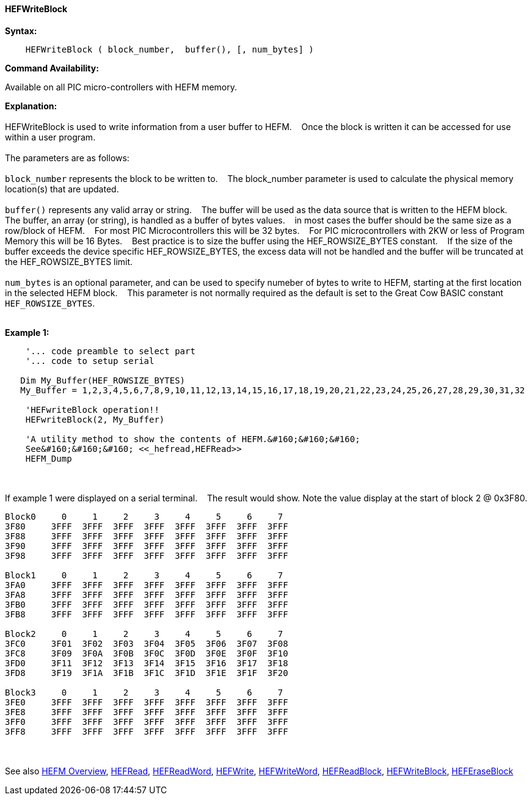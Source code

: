 ==== HEFWriteBlock


*Syntax:*
[subs="quotes"]
----
    HEFWriteBlock ( block_number,  buffer(), [, num_bytes] )
----
*Command Availability:*

Available on all PIC micro-controllers with HEFM memory.

*Explanation:*
{empty} +
{empty} +
HEFWriteBlock is used to write information from a user buffer to HEFM.&#160;&#160;&#160;
Once the block is written  it can be accessed for use within a user program.
{empty} +
{empty} +
The parameters are as follows:
{empty} +
{empty} +
`block_number` represents the block to be written to.&#160;&#160;&#160;
The block_number parameter is used to calculate the physical memory location(s) that are updated.
{empty} +
{empty} +
`buffer()` represents any valid array or string.&#160;&#160;&#160;
The buffer will be used as the data source that is written to the HEFM block.&#160;&#160;&#160;
The buffer, an array (or string), is handled as a buffer of bytes values.&#160;&#160;&#160;
in most cases the buffer should be the same size as a row/block of HEFM.&#160;&#160;&#160;
For most PIC Microcontrollers this will be 32 bytes.&#160;&#160;&#160;
For PIC microcontrollers with 2KW or less of Program Memory this will be 16 Bytes.&#160;&#160;&#160;
Best practice is to size the buffer using the HEF_ROWSIZE_BYTES constant.&#160;&#160;&#160;
If the size of the buffer exceeds the device specific HEF_ROWSIZE_BYTES, the excess data will not be handled and the buffer will be truncated at the HEF_ROWSIZE_BYTES limit.&#160;&#160;&#160;
{empty} +
{empty} +
`num_bytes` is an optional parameter, and can be used to specify numeber of bytes to write to HEFM, starting at the first location in the selected HEFM block.&#160;&#160;&#160;
This parameter is not normally required as the default is set to the Great Cow BASIC constant `HEF_ROWSIZE_BYTES`.
{empty} +
{empty} +

*Example 1:*
----
    '... code preamble to select part
    '... code to setup serial

   Dim My_Buffer(HEF_ROWSIZE_BYTES)
   My_Buffer = 1,2,3,4,5,6,7,8,9,10,11,12,13,14,15,16,17,18,19,20,21,22,23,24,25,26,27,28,29,30,31,32

    'HEFwriteBlock operation!!
    HEFwriteBlock(2, My_Buffer)

    'A utility method to show the contents of HEFM.&#160;&#160;&#160;
    See&#160;&#160;&#160; <<_hefread,HEFRead>>
    HEFM_Dump
----

{empty} +
{empty} +
If example 1 were displayed on a serial terminal.&#160;&#160;&#160;
The result would show. Note the value display at the start of block 2 @ 0x3F80.
----
Block0     0     1     2     3     4     5     6     7
3F80     3FFF  3FFF  3FFF  3FFF  3FFF  3FFF  3FFF  3FFF  
3F88     3FFF  3FFF  3FFF  3FFF  3FFF  3FFF  3FFF  3FFF  
3F90     3FFF  3FFF  3FFF  3FFF  3FFF  3FFF  3FFF  3FFF  
3F98     3FFF  3FFF  3FFF  3FFF  3FFF  3FFF  3FFF  3FFF  

Block1     0     1     2     3     4     5     6     7
3FA0     3FFF  3FFF  3FFF  3FFF  3FFF  3FFF  3FFF  3FFF  
3FA8     3FFF  3FFF  3FFF  3FFF  3FFF  3FFF  3FFF  3FFF  
3FB0     3FFF  3FFF  3FFF  3FFF  3FFF  3FFF  3FFF  3FFF  
3FB8     3FFF  3FFF  3FFF  3FFF  3FFF  3FFF  3FFF  3FFF  

Block2     0     1     2     3     4     5     6     7
3FC0     3F01  3F02  3F03  3F04  3F05  3F06  3F07  3F08  
3FC8     3F09  3F0A  3F0B  3F0C  3F0D  3F0E  3F0F  3F10  
3FD0     3F11  3F12  3F13  3F14  3F15  3F16  3F17  3F18  
3FD8     3F19  3F1A  3F1B  3F1C  3F1D  3F1E  3F1F  3F20  

Block3     0     1     2     3     4     5     6     7
3FE0     3FFF  3FFF  3FFF  3FFF  3FFF  3FFF  3FFF  3FFF  
3FE8     3FFF  3FFF  3FFF  3FFF  3FFF  3FFF  3FFF  3FFF  
3FF0     3FFF  3FFF  3FFF  3FFF  3FFF  3FFF  3FFF  3FFF  
3FF8     3FFF  3FFF  3FFF  3FFF  3FFF  3FFF  3FFF  3FFF  

----
{empty} +
{empty} +
See also
<<_hefm_overview,HEFM Overview>>,
<<_hefread,HEFRead>>,
<<_hefreadword,HEFReadWord>>,
<<_hefwrite,HEFWrite>>,
<<_hefwriteword,HEFWriteWord>>,
<<_hefreadblock,HEFReadBlock>>,
<<_hefwriteblock,HEFWriteBlock>>,
<<_heferaseblock,HEFEraseBlock>>
